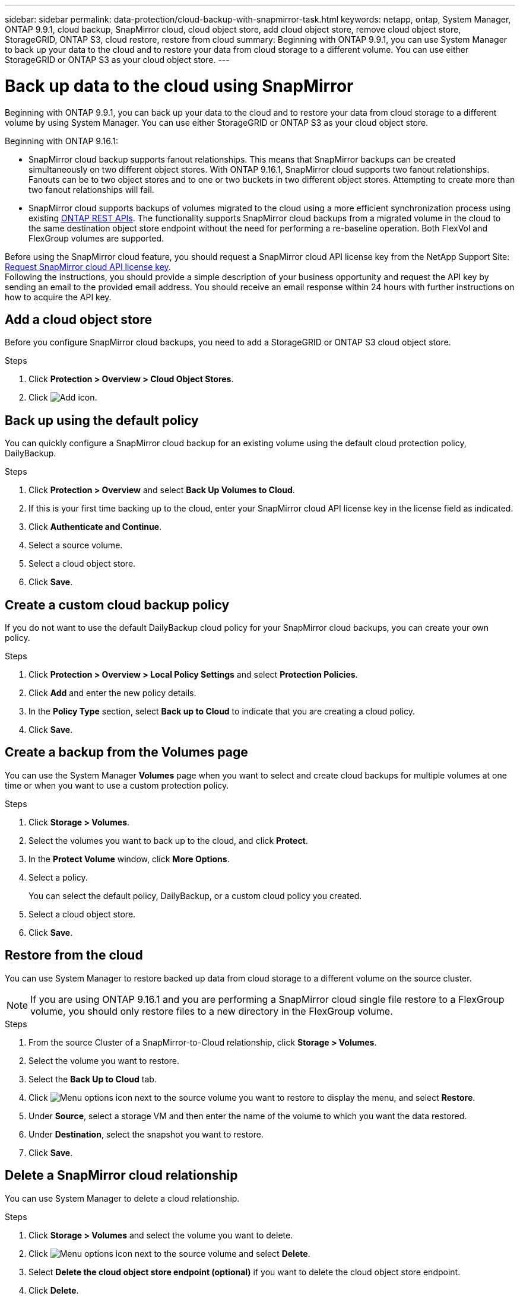 ---
sidebar: sidebar
permalink: data-protection/cloud-backup-with-snapmirror-task.html
keywords: netapp, ontap, System Manager, ONTAP 9.9.1, cloud backup, SnapMirror cloud, cloud object store, add cloud object store, remove cloud object store, StorageGRID, ONTAP S3, cloud restore, restore from cloud
summary: Beginning with ONTAP 9.9.1, you can use System Manager to back up your data to the cloud and to restore your data from cloud storage to a different volume. You can use either StorageGRID or ONTAP S3 as your cloud object store.
---

= Back up data to the cloud using SnapMirror
:toclevels: 1
:hardbreaks:
:nofooter:
:icons: font
:linkattrs:
:imagesdir: ../media/

[.lead]
Beginning with ONTAP 9.9.1, you can back up your data to the cloud and to restore your data from cloud storage to a different volume by using System Manager. You can use either StorageGRID or ONTAP S3 as your cloud object store.

Beginning with ONTAP 9.16.1: 

* SnapMirror cloud backup supports fanout relationships. This means that SnapMirror backups can be created simultaneously on two different object stores. With ONTAP 9.16.1, SnapMirror cloud supports two fanout relationships. Fanouts can be to two object stores and to one or two buckets in two different object stores. Attempting to create more than two fanout relationships will fail.
* SnapMirror cloud supports backups of volumes migrated to the cloud using a more efficient synchronization process using existing link:https://docs.netapp.com/us-en/ontap-automation/get-started/access_rest_api.html[ONTAP REST APIs^]. The functionality supports SnapMirror cloud backups from a migrated volume in the cloud to the same destination object store endpoint without the need for performing a re-baseline operation. Both FlexVol and FlexGroup volumes are supported.

Before using the SnapMirror cloud feature, you should request a SnapMirror cloud API license key from the NetApp Support Site: link:https://mysupport.netapp.com/site/tools/snapmirror-cloud-api-key[Request SnapMirror cloud API license key^]. 
Following the instructions, you should provide a simple description of your business opportunity and request the API key by sending an email to the provided email address. You should receive an email response within 24 hours with further instructions on how to acquire the API key.


== Add a cloud object store

Before you configure SnapMirror cloud backups, you need to add a StorageGRID or ONTAP S3 cloud object store.

.Steps

. Click *Protection > Overview > Cloud Object Stores*.

. Click image:icon_add.gif[Add icon].

== Back up using the default policy

You can quickly configure a SnapMirror cloud backup for an existing volume using the default cloud protection policy, DailyBackup.

.Steps

. Click *Protection > Overview* and select *Back Up Volumes to Cloud*.

. If this is your first time backing up to the cloud, enter your SnapMirror cloud API license key in the license field as indicated.

. Click *Authenticate and Continue*.

. Select a source volume.

. Select a cloud object store.

. Click *Save*.

== Create a custom cloud backup policy

If you do not want to use the default DailyBackup cloud policy for your SnapMirror cloud backups, you can create your own policy.

.Steps

. Click *Protection > Overview > Local Policy Settings* and select *Protection Policies*.

. Click *Add* and enter the new policy details.

. In the *Policy Type* section, select *Back up to Cloud* to indicate that you are creating a cloud policy.

. Click *Save*.

== Create a backup from the *Volumes* page

You can use the System Manager *Volumes* page when you want to select and create cloud backups for multiple volumes at one time or when you want to use a custom protection policy.

.Steps

. Click *Storage > Volumes*.

. Select the volumes you want to back up to the cloud, and click *Protect*.

. In the *Protect Volume* window, click *More Options*.

. Select a policy.
+
You can select the default policy, DailyBackup, or a custom cloud policy you created.

. Select a cloud object store.

. Click *Save*.

== Restore from the cloud

You can use System Manager to restore backed up data from cloud storage to a different volume on the source cluster.

[NOTE]
If you are using ONTAP 9.16.1 and you are performing a SnapMirror cloud single file restore to a FlexGroup volume, you should only restore files to a new directory in the FlexGroup volume.

.Steps
// BURT 1418445 correction in workflow, 10 SEP 2021

. From the source Cluster of a SnapMirror-to-Cloud relationship, click *Storage > Volumes*.

. Select the volume you want to restore.

. Select the *Back Up to Cloud* tab.

. Click image:icon_kabob.gif[Menu options icon] next to the source volume you want to restore to display the menu, and select *Restore*.

. Under *Source*, select a storage VM and then enter the name of the volume to which you want the data restored.

. Under *Destination*, select the snapshot you want to restore.

. Click *Save*.

== Delete a SnapMirror cloud relationship

You can use System Manager to delete a cloud relationship.

.Steps

. Click *Storage > Volumes* and select the volume you want to delete.

. Click image:icon_kabob.gif[Menu options icon] next to the source volume and select *Delete*.

. Select *Delete the cloud object store endpoint (optional)* if you want to delete the cloud object store endpoint.

. Click *Delete*.


== Remove a cloud object store

You can use System Manager to remove a cloud object store if it is not part of a cloud backup relationship. When a cloud object store is part of a cloud backup relationship, it cannot be deleted.

.Steps

. Click *Protection > Overview > Cloud Object Stores*.

. Select the object store you want to delete, click image:icon_kabob.gif[Menu options icon] and select *Delete*.


// 2025-Feb-24, ONTAPDOC-2825
// 2025-Feb-20, ONTAPDOC-2806
// 2025-Jan-8, ONTAPDOC-2565
// 2024-Nov-7, ONTAPDOC-2535
// 2024-Aug-30, ONTAPDOC-2346
// 2024-July-17, Git issue# 1407
// 2021-04-09, JIRA IE-252, Lenida
// 09 DEC 2021, BURT 1430515
// 2022-9-1, issue #643